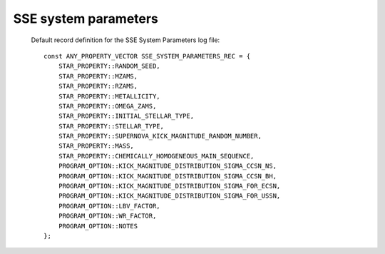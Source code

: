 SSE system parameters
=====================

 Default record definition for the SSE System Parameters log file::

    const ANY_PROPERTY_VECTOR SSE_SYSTEM_PARAMETERS_REC = {
        STAR_PROPERTY::RANDOM_SEED,
        STAR_PROPERTY::MZAMS,
        STAR_PROPERTY::RZAMS,
        STAR_PROPERTY::METALLICITY,
        STAR_PROPERTY::OMEGA_ZAMS,
        STAR_PROPERTY::INITIAL_STELLAR_TYPE,
        STAR_PROPERTY::STELLAR_TYPE,
        STAR_PROPERTY::SUPERNOVA_KICK_MAGNITUDE_RANDOM_NUMBER,
        STAR_PROPERTY::MASS,
        STAR_PROPERTY::CHEMICALLY_HOMOGENEOUS_MAIN_SEQUENCE,
        PROGRAM_OPTION::KICK_MAGNITUDE_DISTRIBUTION_SIGMA_CCSN_NS,
        PROGRAM_OPTION::KICK_MAGNITUDE_DISTRIBUTION_SIGMA_CCSN_BH,
        PROGRAM_OPTION::KICK_MAGNITUDE_DISTRIBUTION_SIGMA_FOR_ECSN,
        PROGRAM_OPTION::KICK_MAGNITUDE_DISTRIBUTION_SIGMA_FOR_USSN,
        PROGRAM_OPTION::LBV_FACTOR,
        PROGRAM_OPTION::WR_FACTOR,
        PROGRAM_OPTION::NOTES
    };

